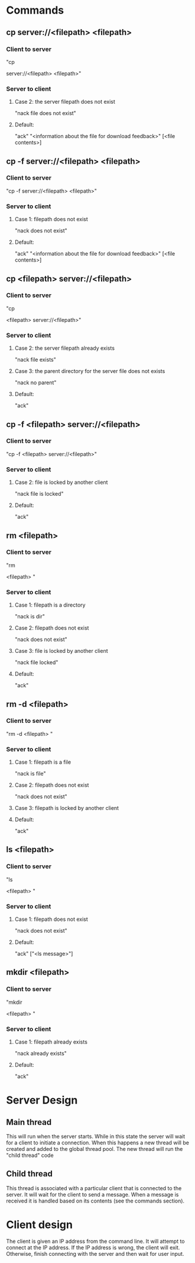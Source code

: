* Commands
** cp server://<filepath> <filepath>
*** Client to server
"cp

server://<filepath>
<filepath>"
*** Server to client
**** Case 2: the server filepath does not exist
"nack
file does not exist"
**** Default:
"ack"
"<information about the file for download feedback>"
[<file contents>]
** cp -f server://<filepath> <filepath>
*** Client to server
"cp
-f
server://<filepath>
<filepath>"
*** Server to client
**** Case 1: filepath does not exist
"nack
does not exist"
**** Default:
"ack"
"<information about the file for download feedback>"
[<file contents>]
** cp <filepath> server://<filepath>
*** Client to server
"cp

<filepath>
server://<filepath>"
*** Server to client
**** Case 2: the server filepath already exists
"nack
file exists"
**** Case 3: the parent directory for the server file does not exists
"nack
no parent"
**** Default:
"ack"
** cp -f <filepath> server://<filepath>
*** Client to server
"cp
-f
<filepath>
server://<filepath>"
*** Server to client
**** Case 2: file is locked by another client
"nack
file is locked"
**** Default:
"ack"
** rm <filepath>
*** Client to server
"rm

<filepath>
"
*** Server to client
**** Case 1: filepath is a directory
"nack
is dir"
**** Case 2: filepath does not exist
"nack
does not exist"
**** Case 3: file is locked by another client
"nack
file locked"
**** Default:
"ack"
** rm -d <filepath>
*** Client to server
"rm
-d
<filepath>
"
*** Server to client
**** Case 1: filepath is a file
"nack
is file"
**** Case 2: filepath does not exist
"nack
does not exist"
**** Case 3: filepath is locked by another client
**** Default:
"ack"
** ls <filepath>
*** Client to server
"ls

<filepath>
"
*** Server to client
**** Case 1: filepath does not exist
"nack
does not exist"
**** Default:
"ack"
["<ls message>"]
** mkdir <filepath>
*** Client to server
"mkdir

<filepath>
"
*** Server to client
**** Case 1: filepath already exists
"nack
already exists"
**** Default:
"ack"


* Server Design
** Main thread
This will run when the server starts.
While in this state the server will wait for a client to initiate a connection.
When this happens a new thread will be created and added to the global thread pool.
The new thread will run the "child thread" code
** Child thread
This thread is associated with a particular client that is connected to the server.
It will wait for the client to send a message.
When a message is received it is handled based on its contents (see the commands section).

* Client design
The client is given an IP address from the command line.
It will attempt to connect at the IP address.
If the IP address is wrong, the client will exit.
Otherwise, finish connecting with the server and then wait for user input.










